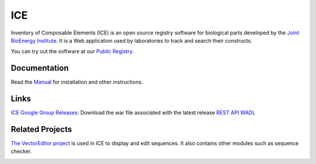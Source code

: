 ICE
===

Inventory of Composable Elements (ICE) is an open source registry
software for biological parts developed by the `Joint
BioEnergy Institute <http://www.jbei.org/>`__. It is a Web application used by laboratories to track and search their
constructs.

You can try out the software at our `Public
Registry <http://public-registry.jbei.org>`__.

Documentation
-------------

Read the `Manual <https://jbei.github.io/ice/>`__ for installation and other instructions.

Links
-----

`ICE Google Group <http://groups.google.com/group/gd-ice>`__
\ `Releases <https://github.com/JBEI/ice/releases>`__: Download the war
file associated with the latest release 
`REST API WADL <https://public-registry.jbei.org/rest/application.wadl>`__

Related Projects
----------------

`The VectorEditor project <https://github.com/JBEI/vectoreditor/>`__ is
used in ICE to display and edit sequences. It also contains other
modules such as sequence checker.

|Build Status|

.. |Build Status| image:: https://travis-ci.org/JBEI/ice.svg?branch=dev
   :target: https://travis-ci.org/JBEI/ice
